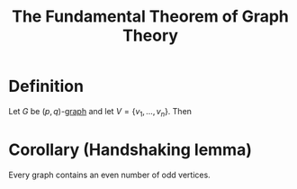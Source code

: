 :PROPERTIES:
:ID:       a79f8536-1e29-4f68-8021-e3a07bb71731
:END:
#+title: The Fundamental Theorem of Graph Theory

* Definition
Let \(G\) be \((p,q)\)-[[id:6bc62b33-2126-4f09-a380-3b05d6efa5c2][graph]] and let \(V = \{v_{1},\ldots, v_{n}\}\).
Then
\begin{equation*}
\sum_{i=1}^{p}\deg(v_{i}) = 2q
\end{equation*}

* Corollary (Handshaking lemma)
Every graph contains an even number of odd vertices.
